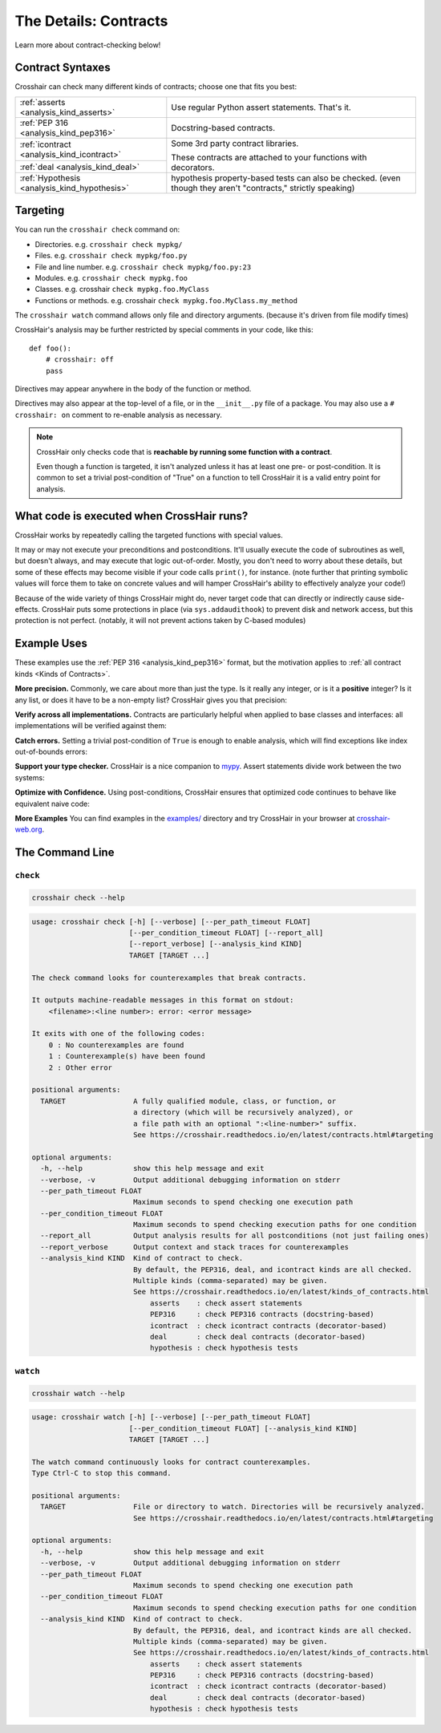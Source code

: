 .. _contracts:

**********************
The Details: Contracts
**********************

Learn more about contract-checking below!


Contract Syntaxes
=================

Crosshair can check many different kinds of contracts; choose one that fits you best:

+----------------------------------------------+--------------------------------------------------------------------------+
| :ref:`asserts <analysis_kind_asserts>`       | Use regular Python assert statements. That's it.                         |
|                                              |                                                                          |
+----------------------------------------------+--------------------------------------------------------------------------+
| :ref:`PEP 316 <analysis_kind_pep316>`        | Docstring-based contracts.                                               |
|                                              |                                                                          |
+----------------------------------------------+--------------------------------------------------------------------------+
| :ref:`icontract <analysis_kind_icontract>`   | Some 3rd party contract libraries.                                       |
|                                              |                                                                          |
+----------------------------------------------+ These contracts are attached to your functions with decorators.          |
| :ref:`deal <analysis_kind_deal>`             |                                                                          |
|                                              |                                                                          |
+----------------------------------------------+--------------------------------------------------------------------------+
| :ref:`Hypothesis <analysis_kind_hypothesis>` | hypothesis property-based tests can also be checked.                     |
|                                              | (even though they aren't "contracts," strictly speaking)                 |
+----------------------------------------------+--------------------------------------------------------------------------+


.. _contract_targeting:

Targeting
=========

You can run the ``crosshair check`` command on:

* Directories. e.g. ``crosshair check mypkg/``
* Files. e.g. ``crosshair check mypkg/foo.py``
* File and line number. e.g. ``crosshair check mypkg/foo.py:23``
* Modules. e.g. ``crosshair check mypkg.foo``
* Classes. e.g. crosshair ``check mypkg.foo.MyClass``
* Functions or methods. e.g. crosshair ``check mypkg.foo.MyClass.my_method``

The ``crosshair watch`` command allows only file and directory arguments. (because it's
driven from file modify times)

CrossHair's analysis may be further restricted by special comments in your code, like
this::

    def foo():
        # crosshair: off
        pass

Directives may appear anywhere in the body of the function or method.

Directives may also appear at the top-level of a file, or in the ``__init__.py`` file
of a package.
You may also use a ``# crosshair: on`` comment to re-enable analysis as necessary.

.. note::
    CrossHair only checks code that is **reachable by running some function with a
    contract**.

    Even though a function is targeted, it isn't analyzed unless it has at least one
    pre- or post-condition.
    It is common to set a trivial post-condition of "True"  on a function to tell
    CrossHair it is a valid entry point for analysis.


What code is executed when CrossHair runs?
==========================================

CrossHair works by repeatedly calling the targeted functions with special values.

It may or may not execute your preconditions and postconditions.
It'll usually execute the code of subroutines as well, but doesn't always, and may
execute that logic out-of-order.
Mostly, you don't need to worry about these details, but some of these effects may
become visible if your code calls ``print()``, for instance.
(note further that printing symbolic values will force them to take on concrete values
and will hamper CrossHair's ability to effectively analyze your code!)

Because of the wide variety of things CrossHair might do, never target code that can
directly or indirectly cause side-effects.
CrossHair puts some protections in place (via ``sys.addaudithook``) to prevent disk
and network access, but this protection is not perfect. (notably, it will not
prevent actions taken by C-based modules)


Example Uses
============

These examples use the :ref:`PEP 316 <analysis_kind_pep316>` format,
but the motivation applies to :ref:`all contract kinds <Kinds of Contracts>`.

**More precision.**
Commonly, we care about more than just the type.
Is it really any integer, or is it a **positive** integer?
Is it any list, or does it have to be a non-empty list?
CrossHair gives you that precision:

.. image:: average.png
    :width: 387
    :height: 111
    :alt: Image showing an average function

**Verify across all implementations.**
Contracts are particularly helpful when applied to base classes and interfaces:
all implementations will be verified against them:

.. image:: chess_pieces.png
    :width: 545
    :height: 336
    :alt: Image showing CrossHair contract and inheritance

**Catch errors.**
Setting a trivial post-condition of ``True`` is enough to enable analysis,
which will find exceptions like index out-of-bounds errors:

.. image:: index_bounds.gif
    :width: 610
    :height: 192
    :alt: Image showing CrossHair contract and IndexError

**Support your type checker.**
CrossHair is a nice companion to `mypy`_.
Assert statements divide work between the two systems:

.. image:: pair_with_mypy.png
    :width: 512
    :height: 372
    :alt: Image showing mypy and CrossHair together

.. _mypy: http://mypy-lang.org/

**Optimize with Confidence.**
Using post-conditions, CrossHair ensures that optimized code continues to
behave like equivalent naive code:

.. image:: csv_first_column.png
    :width: 502
    :height: 198
    :alt: Image showing the equivalence of optimized an unoptimized code

**More Examples**
You can find examples in the `examples/`_ directory and
try CrossHair in your browser at `crosshair-web.org`_.

.. _examples/: https://github.com/pschanely/CrossHair/tree/master/crosshair/examples
.. _crosshair-web.org: https://crosshair-web.org


The Command Line
================

``check``
---------

.. code-block::

    crosshair check --help

.. Help starts: crosshair check --help
.. code-block:: text

    usage: crosshair check [-h] [--verbose] [--per_path_timeout FLOAT]
                           [--per_condition_timeout FLOAT] [--report_all]
                           [--report_verbose] [--analysis_kind KIND]
                           TARGET [TARGET ...]

    The check command looks for counterexamples that break contracts.

    It outputs machine-readable messages in this format on stdout:
        <filename>:<line number>: error: <error message>

    It exits with one of the following codes:
        0 : No counterexamples are found
        1 : Counterexample(s) have been found
        2 : Other error

    positional arguments:
      TARGET                A fully qualified module, class, or function, or
                            a directory (which will be recursively analyzed), or
                            a file path with an optional ":<line-number>" suffix.
                            See https://crosshair.readthedocs.io/en/latest/contracts.html#targeting

    optional arguments:
      -h, --help            show this help message and exit
      --verbose, -v         Output additional debugging information on stderr
      --per_path_timeout FLOAT
                            Maximum seconds to spend checking one execution path
      --per_condition_timeout FLOAT
                            Maximum seconds to spend checking execution paths for one condition
      --report_all          Output analysis results for all postconditions (not just failing ones)
      --report_verbose      Output context and stack traces for counterexamples
      --analysis_kind KIND  Kind of contract to check.
                            By default, the PEP316, deal, and icontract kinds are all checked.
                            Multiple kinds (comma-separated) may be given.
                            See https://crosshair.readthedocs.io/en/latest/kinds_of_contracts.html
                                asserts    : check assert statements
                                PEP316     : check PEP316 contracts (docstring-based)
                                icontract  : check icontract contracts (decorator-based)
                                deal       : check deal contracts (decorator-based)
                                hypothesis : check hypothesis tests

.. Help ends: crosshair check --help

``watch``
---------

.. code-block::

    crosshair watch --help

.. Help starts: crosshair watch --help
.. code-block:: text

    usage: crosshair watch [-h] [--verbose] [--per_path_timeout FLOAT]
                           [--per_condition_timeout FLOAT] [--analysis_kind KIND]
                           TARGET [TARGET ...]

    The watch command continuously looks for contract counterexamples.
    Type Ctrl-C to stop this command.

    positional arguments:
      TARGET                File or directory to watch. Directories will be recursively analyzed.
                            See https://crosshair.readthedocs.io/en/latest/contracts.html#targeting

    optional arguments:
      -h, --help            show this help message and exit
      --verbose, -v         Output additional debugging information on stderr
      --per_path_timeout FLOAT
                            Maximum seconds to spend checking one execution path
      --per_condition_timeout FLOAT
                            Maximum seconds to spend checking execution paths for one condition
      --analysis_kind KIND  Kind of contract to check.
                            By default, the PEP316, deal, and icontract kinds are all checked.
                            Multiple kinds (comma-separated) may be given.
                            See https://crosshair.readthedocs.io/en/latest/kinds_of_contracts.html
                                asserts    : check assert statements
                                PEP316     : check PEP316 contracts (docstring-based)
                                icontract  : check icontract contracts (decorator-based)
                                deal       : check deal contracts (decorator-based)
                                hypothesis : check hypothesis tests

.. Help ends: crosshair watch --help


